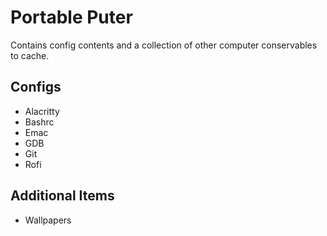 * Portable Puter
Contains config contents and a collection of other computer conservables to cache.

** Configs
- Alacritty
- Bashrc
- Emac
- GDB
- Git
- Rofi

** Additional Items
- Wallpapers
